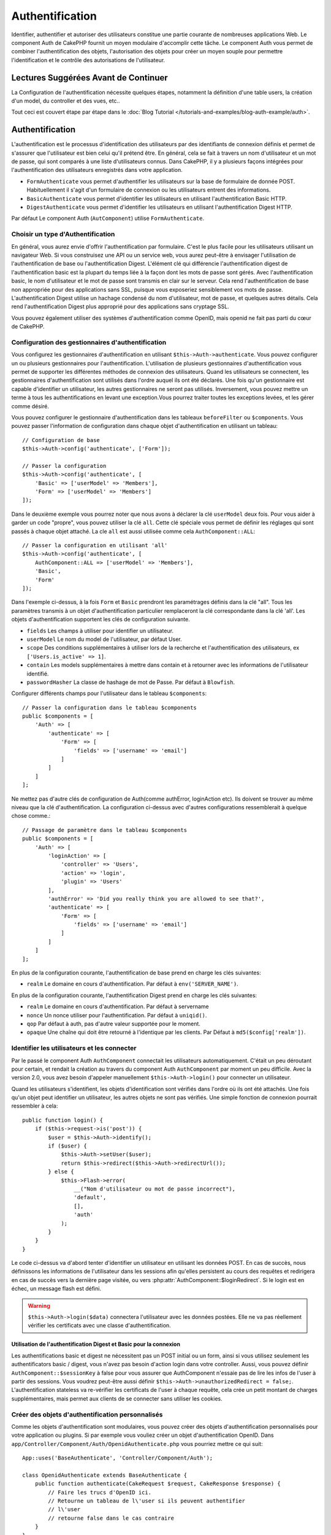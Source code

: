 Authentification
################

.. php:class:: AuthComponent(ComponentCollection $collection, array $config = [])

Identifier, authentifier et autoriser des utilisateurs constitue une
partie courante de nombreuses applications Web. Le component Auth de
CakePHP fournit un moyen modulaire d'accomplir cette tâche.
Le component Auth vous permet de combiner l'authentification des objets,
l'autorisation des objets pour créer un moyen souple pour permettre
l'identification et le contrôle des autorisations de l'utilisateur.

.. _authentication-objects:

Lectures Suggérées Avant de Continuer
=====================================

La Configuration de l'authentification nécessite quelques étapes, notamment
la définition d'une table users, la création d'un model, du controller et
des vues, etc..

Tout ceci est couvert étape par étape dans le
:doc:`Blog Tutorial </tutorials-and-examples/blog-auth-example/auth>`.

Authentification
================

L'authentification est le processus d'identification des utilisateurs
par des identifiants de connexion définis et permet de s'assurer que
l'utilisateur est bien celui qu'il prétend être. En général, cela se fait
à travers un nom d'utilisateur et un mot de passe, qui sont comparés
à une liste d'utilisateurs connus.
Dans CakePHP, il y a plusieurs façons intégrées pour l'authentification des
utilisateurs enregistrés dans votre application.

* ``FormAuthenticate`` vous permet d'authentifier les utilisateurs sur la
  base de formulaire de donnée POST. Habituellement il s'agit d'un formulaire
  de connexion ou les utilisateurs entrent des informations.
* ``BasicAuthenticate`` vous permet d'identifier les utilisateurs en
  utilisant l'authentification Basic HTTP.
* ``DigestAuthenticate`` vous permet d'identifier les utilisateurs en
  utilisant l'authentification Digest HTTP.

Par défaut Le component Auth (``AutComponent``) utilise ``FormAuthenticate``.

Choisir un type d'Authentification
----------------------------------

En général, vous aurez envie d'offrir l'authentification par formulaire.
C'est le plus facile pour les utilisateurs utilisant un navigateur Web.
Si vous construisez une API ou un service web, vous aurez peut-être à envisager
l'utilisation de l'authentification de base ou l'authentification Digest.
L'élément clé qui différencie l'authentification digest de l'authentification
basic est la plupart du temps liée à la façon dont les mots de passe sont gérés.
Avec l'authentification basic, le nom d'utilisateur et le mot de passe sont
transmis en clair sur le serveur. Cela rend l'authentification de base non
appropriée pour des applications sans SSL, puisque vous exposeriez sensiblement
vos mots de passe.
L'authentification Digest utilise un hachage condensé du nom d'utilisateur,
mot de passe, et quelques autres détails. Cela rend l'authentification
Digest plus approprié pour des applications sans cryptage SSL.

Vous pouvez également utiliser des systèmes d'authentification comme
OpenID, mais openid ne fait pas parti du cœur de CakePHP.

Configuration des gestionnaires d'authentification
--------------------------------------------------

Vous configurez les gestionnaires d'authentification en
utilisant ``$this->Auth->authenticate``.
Vous pouvez configurer un ou plusieurs gestionnaires pour l'authentification.
L'utilisation de plusieurs gestionnaires d'authentification vous permet de
supporter les différentes méthodes de connexion des utilisateurs.
Quand les utilisateurs se connectent, les gestionnaires d'authentification
sont utilisés dans l'ordre auquel ils ont été déclarés.
Une fois qu'un gestionnaire est capable d'identifier un utilisateur, les autres
gestionnaires ne seront pas utilisés. Inversement, vous pouvez mettre un terme
à tous les authentifications en levant une exception.Vous pourrez traiter
toutes les exceptions levées, et les gérer comme désiré.

Vous pouvez configurer le gestionnaire d'authentification dans les tableaux
``beforeFilter`` ou  ``$components``.
Vous pouvez passer l'information de configuration dans chaque objet
d'authentification en utilisant un tableau::

    // Configuration de base
    $this->Auth->config('authenticate', ['Form']);

    // Passer la configuration
    $this->Auth->config('authenticate', [
        'Basic' => ['userModel' => 'Members'],
        'Form' => ['userModel' => 'Members']
    ]);

Dans le deuxième exemple vous pourrez noter que nous avons à déclarer
la clé ``userModel`` deux fois. Pour vous aider à garder un code "propre",
vous pouvez utiliser la clé ``all``. Cette clé spéciale vous permet
de définir les réglages qui sont passés à chaque objet attaché.
La cle ``all`` est aussi utilisée comme cela
``AuthComponent::ALL``::

    // Passer la configuration en utilisant 'all'
    $this->Auth->config('authenticate', [
        AuthComponent::ALL => ['userModel' => 'Members'],
        'Basic',
        'Form'
    ]);

Dans l'exemple ci-dessus, à la fois ``Form`` et ``Basic`` prendront
les paramétrages définis dans la clé "all".
Tous les paramètres transmis à un objet d'authentification particulier
remplaceront la clé correspondante dans la clé 'all'.
Les objets d'authentification supportent les clés de configuration suivante.

- ``fields`` Les champs à utiliser pour identifier un utilisateur.
- ``userModel`` Le nom du model de l'utilisateur, par défaut User.
- ``scope`` Des conditions supplémentaires à utiliser lors de la recherche et
  l'authentification des utilisateurs, ex ``['Users.is_active' => 1]``.
- ``contain`` Les models supplémentaires à mettre dans contain et à retourner
  avec les informations de l'utilisateur identifié.
- ``passwordHasher`` La classe de hashage de mot de Passe. Par défaut à ``Blowfish``.

Configurer différents champs pour l'utilisateur dans le tableau ``$components``::

    // Passer la configuration dans le tableau $components
    public $components = [
        'Auth' => [
            'authenticate' => [
                'Form' => [
                    'fields' => ['username' => 'email']
                ]
            ]
        ]
    ];

Ne mettez pas d'autre clés de configuration de Auth(comme authError,
loginAction etc). Ils doivent se trouver au même niveau que la clé
d'authentification. La configuration ci-dessus avec d'autres configurations
ressemblerait à quelque chose comme.::

    // Passage de paramètre dans le tableau $components
    public $components = [
        'Auth' => [
            'loginAction' => [
                'controller' => 'Users',
                'action' => 'login',
                'plugin' => 'Users'
            ],
            'authError' => 'Did you really think you are allowed to see that?',
            'authenticate' => [
                'Form' => [
                    'fields' => ['username' => 'email']
                ]
            ]
        ]
    ];

En plus de la configuration courante, l'authentification de base
prend en charge les clés suivantes:

- ``realm`` Le domaine en cours d'authentification. Par défaut à
  ``env('SERVER_NAME')``.

En plus de la configuration courante, l'authentification Digest prend en charge
les clés suivantes:

- ``realm`` Le domaine en cours d'authentification. Par défaut à servername
- ``nonce`` Un nonce utiliser pour l'authentification. Par défaut à
  ``uniqid()``.
- ``qop`` Par défaut à auth, pas d'autre valeur supportée pour le moment.
- ``opaque`` Une chaîne qui doit être retourné à l'identique par les clients.
  Par Défaut à ``md5($config['realm'])``.

Identifier les utilisateurs et les connecter
--------------------------------------------

Par le passé le component Auth ``AuthComponent`` connectait les utilisateurs
automatiquement.
C'était un peu déroutant pour certain, et rendait la création au travers
du component Auth ``AuthComponent`` par moment un peu difficile.
Avec la version 2.0, vous avez besoin d'appeler manuellement
``$this->Auth->login()`` pour connecter un utilisateur.

Quand les utilisateurs s'identifient, les objets d'identification sont
vérifiés dans l'ordre où ils ont été attachés. Une fois qu'un objet
peut identifier un utilisateur, les autres objets ne sont pas vérifiés.
Une simple fonction de connexion pourrait ressembler à cela::

    public function login() {
        if ($this->request->is('post')) {
            $user = $this->Auth->identify();
            if ($user) {
                $this->Auth->setUser($user);
                return $this->redirect($this->Auth->redirectUrl());
            } else {
                $this->Flash->error(
                    __("Nom d'utilisateur ou mot de passe incorrect"),
                    'default',
                    [],
                    'auth'
                );
            }
        }
    }

Le code ci-dessus va d'abord tenter d'identifier un utilisateur en utilisant les
données POST. En cas de succès, nous définissons les informations de
l'utilisateur dans les sessions afin qu'elles persistent au cours des requêtes
et redirigera en cas de succès vers la dernière page visitée, ou vers
:php:attr:`AuthComponent::$loginRedirect`. Si le login est en échec, un message
flash est défini.

.. warning::

    ``$this->Auth->login($data)`` connectera l'utilisateur avec
    les données postées. Elle ne va pas réellement vérifier les certificats avec
    une classe d'authentification.

Utilisation de l'authentification Digest et Basic pour la connexion
~~~~~~~~~~~~~~~~~~~~~~~~~~~~~~~~~~~~~~~~~~~~~~~~~~~~~~~~~~~~~~~~~~~

Les authentifications basic et digest ne nécessitent pas un POST
initial ou un form, ainsi si vous utilisez seulement les authentificators
basic / digest, vous n'avez pas besoin d'action login dans votre controller.
Aussi, vous pouvez définir ``AuthComponent::$sessionKey`` à false pour vous
assurer que AuthComponent n'essaie pas de lire les infos de l'user
à partir des sessions. Vous voudrez peut-être aussi définir
``$this->Auth->unauthorizedRedirect = false;``. L'authentification stateless va
re-vérifier les certificats de l'user à chaque requête, cela crée un petit
montant de charges supplémentaires, mais permet aux clients de se connecter
sans utiliser les cookies.

Créer des objets d'authentification personnalisés
-------------------------------------------------

Comme les objets d'authentification sont modulaires, vous pouvez créer des
objets d'authentification personnalisés pour votre application ou plugins.
Si par exemple vous vouliez créer un objet d'authentification OpenID.
Dans ``app/Controller/Component/Auth/OpenidAuthenticate.php``
vous pourriez mettre ce qui suit::

    App::uses('BaseAuthenticate', 'Controller/Component/Auth');

    class OpenidAuthenticate extends BaseAuthenticate {
        public function authenticate(CakeRequest $request, CakeResponse $response) {
            // Faire les trucs d'OpenID ici.
            // Retourne un tableau de l\'user si ils peuvent authentifier
            // l\'user
            // retourne false dans le cas contraire
        }
    }

Les objets d'authentification devraient retourner ``false`` si ils ne peuvent
identifier l'utilisateur. Et un tableau d'information utilisateur si ils le
peuvent.Il n'est pas utile d'étendre (extend) ``BaseAuthenticate``, simplement
votre objet d'identification doit implémenter la méthode ``authenticate()``.
La class ``BaseAuthenticate`` fournie un nombre de méthode très utiles
communément utilisées. Vous pouvez aussi implémenter une méthode ``getUser()``
si votre objet d'identification doit supporter des authentifications sans
cookie ou sans état (stateless). Regardez les sections portant sur
l'authentification digest et basic plus bas pour plus d'information.

Utilisation d'objets d'authentification personnalisés
-----------------------------------------------------

Une fois votre objet d'authentification créer, vous pouvez les utiliser
en les incluant dans le tableau d'authentification AuthComponents::

    $this->Auth->authenticate = [
        'Openid', // objet d'authentification app
        'AuthBag.Combo', // plugin objet d'identification.
    ];

Création de systèmes d'authentification stateless
-------------------------------------------------

Les objets d'authentification peuvent implémenter une méthode ``getUser()``
qui peut être utilisée pour supporter les systèmes de connexion des
utilisateurs qui ne reposent pas sur les cookies. Une méthode getUser
typique regarde l'environnement de la requête (request/environnement) et
y utilise les informations d'identification de l'utilisateur.
L'authentification HTTP Basic utilise par exemple
``$_SERVER['PHP_AUTH_USER']`` et ``$_SERVER['PHP_AUTH_PW']`` pour les champs
username et password. Pour chaque requête, si un client ne supporte pas les
cookies, ces valeurs sont utilisées pour ré-identifier l'utilisateur et
s'assurer que c'est un utilisateur valide. Comme avec les méthodes
d'authentification de l'objet ``authenticate()``, la méthode ``getuser()``
devrait retourner un tableau d'information utilisateur en cas de succès,
et ``false`` en cas d'echec.::

    public function getUser($request) {
        $username = env('PHP_AUTH_USER');
        $pass = env('PHP_AUTH_PW');

        if (empty($username) || empty($pass)) {
            return false;
        }
        return $this->_findUser($username, $pass);
    }

Le contenu ci-dessus montre comment vous pourriez mettre en œuvre la méthode
getUser  pour les authentifications HTTP Basic.
La méthode ``_findUser()`` fait partie de ``BaseAuthenticate`` et identifie un
utilisateur en se basant sur un nom d'utilisateur et un mot de passe.

Gestion des requêtes non authentifiées
--------------------------------------

Quand un user non authentifié essaie d'accéder à une page protégée en premier,
la méthode `unauthenticated()` du dernier authenticator dans la chaîne est
appelée. L'objet d'authentification peut gérer la réponse d'envoi ou la
redirection appropriée et retourne `true` pour indiquer qu'aucune action
suivante n'est nécessaire. Du fait de l'ordre dans lequel vous spécifiez
l'objet d'authentification dans les propriétés de
`AuthComponent::$authenticate`.

Si authenticator retourne null, `AuthComponent` redirige l'user vers l'action
login. Si c'est une requête ajax et `AuthComponent::$ajaxLogin` est spécifiée,
cet element est rendu, sinon un code de statut HTTP 403 est retourné.

Afficher les messages flash de Auth
-----------------------------------

Pour afficher les messages d'erreur de session que Auth génère, vous devez
ajouter les lignes de code suivante dans votre layout. Ajoutez les deux lignes
suivantes au fichier ``app/View/Layouts/default.ctp`` dans la section body de
préférence avant la ligne content_for_layout.::

    echo $this->Flash->render();
    echo $this->Flash->render('auth');

Vous pouvez personnaliser les messages d'erreur, et les réglages que le
component Auth ``AuthComponent`` utilise. En utilisant ``$this->Auth->flash``
vous pouvez configurer les paramètres que le component Auth utilise pour
envoyer des messages flash. Les clés disponibles sont :

- ``element`` - L'element à utiliser, null par défaut.
- ``key`` - La clé a utiliser, 'auth' par défaut
- ``params`` - Le tableau des paramètres supplémentaires à utiliser, [] par défaut

En plus des paramètres de message flash, vous pouvez personnaliser d'autres
messages d'erreurs que le component AuthComponent utilise. Dans la partie
beforeFilter de votre controller, ou dans le paramétrage du component vous
pouvez utiliser ``authError`` pour personnaliser l'erreur à utiliser quand
l'authentification échoue::

    $this->Auth->authError = "Cette erreur se présente à l'utilisateur qui tente d'accéder à une partie du site qui est protégé.";

Parfois, vous voulez seulement afficher l'erreur d'autorisation après que
l'user se soit déja connecté. Vous pouvez supprimer ce message en configurant
sa valeur avec le boléen `false`.

Dans le beforeFilter() de votre controller, ou dans les configurations du
component::

    if (!$this->Auth->user()) {
        $this->Auth->authError = false;
    }

.. _hashing-passwords:

Hachage des Mots de Passe
-------------------------

Vous êtes responsable du hashage des mots de passe avant qu'ils soient stockés
dans la base de données, la façon la plus simple est d'utiliser une fonction
setter dans votre entity User::

    use \Cake\Auth\SimplePasswordHasher;
    class User extends Entity {

        // ...

        protected function _setPassword($password) {
            return (new SimplePasswordHasher)->hash($password);
        }

        // ...
    }

AuthComponent est configuré par défaut pour utiliser ``SimplePasswordHasher``
lors de la validation de clé utilisateur, donc aucun configuration
supplémentaire n'est nécessaire pour authentifier les utilisateurs.

``SimplePasswordHasher`` utilise l'algorythme de hashage bcrypt en interne,
qui est l'une des solutions les plus fortes pour hasher un mot de passe dans
l'industrie. Bien qu'il soit recommandé que vous utilisiez la classe de hash
de mot de passe, il se peut que vous gériez une base de données d'utilisateurs
dont les mots de passe ont été hashés différemment.

Créer des Classes de Hash de Mot de Passe Personnalisé
------------------------------------------------------

Pour utiliser un hasher de mot de passe différent, vous devez créer la classe
dans ``src/Auth/DumbPasswordHasher.php`` et intégrer les méthodes ``hash`` et
``check``::

    use \Cake\Auth\AbstractPasswordHasher;

    class DumbPasswordHasher extends AbstractPasswordHasher {

        public function hash($password) {
            return md5($password);
        }

        public function check($password, $hashed) {
            return md5($password) === $hashed;
        }
    }

Ensuite, vous devez configurer AuthComponent pour utiliser votre propre
hasher de mot de passe::

    public $components = [
        'Auth' => [
            'authenticate' => [
                'Form' => [
                    'passwordHasher' => [
                        'className' => 'Dumb',
                    ]
                ]
            ]
        ]
    ];

Supporter des système légaux est une bonne idée, mais il est encore mieux de
garder votre base de données avec les derniers outils de sécurité. La section
suivante va expliquer comment migrer d'un algorithme de hash vers celui par
défaut de CakePHP.

Changer les Algorithmes de Hashage
----------------------------------

CakePHP fournit un moyen propre de migrer vos mots de passe utilisateurs
d'un algorithme vers un autre, ceci est possible avec la classe
``FallbackPasswordHasher``. Supposons que vous utilisiez ``DumbPasswordHasher``
à partir de l'exemple précédent, vous pouvez configurer AuthComponent comme
suit::

    public $components = [
        'Auth' => [
            'authenticate' => [
                'Form' => [
                    'passwordHasher' => [
                        'className' => 'Fallback',
                        'hashers' => ['Simple', 'Dumb']
                    ]
                ]
            ]
        ]
    ];

le premier nom qui apparait dans la clé ``hashers`` indique quelle classe
est la préférée, et elle va remplacer les autres dans la liste si la
vérification n'est pas un succès.

Afin de mettre à jour les mots de passe ancien des utilisateurs à la volée, vous
pouvez changer la fonction login selon::

    public function login() {
        if ($this->request->is('post')) {
            if ($this->Auth->login()) {
                if ($this->Auth->loginProvider()->needsPasswordRehash()) {
                    $user = $this->Users->get($this->Auth->user('id'));
                    $user->password = $this->request->data('password');
                    $this->Users->save($user);
                }
                return $this->redirect($this->Auth->redirectUrl());
            }
            ...
        }
    }

Comme vous pouvez le voir, nous définissons le mot de passe en clair à nouveau
vers la propriété comme cela la fonction setter dans l'entity hashe le mot de
passe comme montré dans les exemples précédents et sauvegardent à nouveau vers
la base de données.

Hachage de mots de passe pour l'authentification Digest
~~~~~~~~~~~~~~~~~~~~~~~~~~~~~~~~~~~~~~~~~~~~~~~~~~~~~~~

Puisque l'authentification Digest nécessite un mot de passe haché dans un
format défini par la RFC. Respectivement pour hacher correctement un mot de
passe pour l'utilisation de l'authentification Digest vous devriez utilisez
la fonction spéciale ``DigestAuthenticate``. Si vous vous apprêtez à combiner
l'authentification Digest avec d'autres stratégies d'authentifications, il
est aussi recommandé de stocker le mot de passe  Digest dans une colonne
séparée, pour le hachage normal de mot de passe::

    class User extends AppModel {
        public function beforeSave($options = []) {
            // fabrique un mot de passe pour l'auth Digest.
            $this->data['User']['digest_hash'] = DigestAuthenticate::password(
                $this->data['User']['username'], $this->data['User']['password'], env('SERVER_NAME')
            );
            return true;
        }
    }

Les mots de passe pour l'authentification Digest ont besoin d'un peu plus
d'information que pour d'autres mots de passe hachés. Si vous utilisez le
component AuthComponent::password() pour le hachage Digest vous ne pourrez pas
vous connecter.

.. note::

    le troisième paramètre de DigestAuthenticate::password() doit correspondre
    à la valeur de la configuration 'realm' définie quand DigestAuthentication
    était configuré dans AuthComponent::$authenticate. Par défaut à
    ``env('SCRIPT_NAME)``. Vous devez utiliser une chaîne statique si vous
    voulez un hachage permanent dans des environnements multiples.

Creating custom password hasher classes
---------------------------------------
Custom password hasher classes need to extend the ``AbstractPasswordHasher``
class and need to implement the abstract methods ``hash()`` and ``check()``.
In ``app/Controller/Component/Auth/CustomPasswordHasher.php`` you could put
the following::

    App::uses('AbstractPasswordHasher', 'Controller/Component/Auth');

    class CustomPasswordHasher extends AbstractPasswordHasher {
        public function hash($password) {
            // stuff here
        }

        public function check($password, $hashedPassword) {
            // stuff here
        }
    }

Connecter les utilisateurs manuellement
---------------------------------------

Parfois, le besoin se fait sentir de connecter un utilisateur manuellement,
par exemple juste après qu'il se soit enregistré dans votre application. Vous
pouvez faire cela en appelant ``$this->Auth->setUser()`` avec les données
utilisateur que vous voulez pour la 'connexion'::

    public function register() {
        if ($this->User->save($this->request->data)) {
            $id = $this->User->id;
            $this->request->data['User'] = array_merge(
                $this->request->data['User'],
                ['id' => $id]
            );
            $this->Auth->setUser($this->request->data['User']);
            return $this->redirect('/users/home');
        }
    }

.. warning::

    Assurez-vous d'ajouter manuellement le nouveau User id au tableau passé
    à la méthode de ``setUser()``. Sinon vous n'aurez pas l'id utilisateur
    disponible.

Accéder à l'utilisateur connecté
--------------------------------

Une fois que l'utilisateur est connecté, vous avez souvent besoin
d'information particulière à propos de l'utilisateur courant. Vous pouvez
accéder à l'utilisateur en cours de connexion en utilisant
``AuthComponent::user()``. Cette méthode est statique, et peut être utilisée
globalement après le chargement du component Auth. Vous pouvez y accéder à la
fois avec l'instance d'une méthode ou comme une méthode statique::

    // Utilisez n'importe où
    AuthComponent::user('id')

    // Depuis l'intérieur du controler
    $this->Auth->user('id');

Déconnexion des utilisateurs
----------------------------

Éventuellement vous aurez besoin d'un moyen rapide pour dés-authentifier
les utilisateurs et les rediriger ou il devraient aller. Cette méthode
est aussi très pratique si vous voulez fournir un lien 'Déconnecte moi'
à l'intérieur de la zone membres de votre application ::

    public function logout() {
        $this->redirect($this->Auth->logout());
    }

La déconnexion des utilisateurs connectés avec l'authentification Basic
ou Digest est difficile à accomplir pour tous les clients. La plupart
des navigateurs retiennent les autorisations pendant qu'il restent ouvert.
Certains navigateurs peuvent être forcés en envoyant un code 401. Le
changement du realm de l'authentification est une autre solution qui
fonctionne pour certain clients.

.. _authorization-objects:

Autorisation
============

l'autorisation est le processus qui permet de s'assurer qu'un utilisateur
identifier/authentifier est autorisé à accéder aux ressources qu'il demande.
Il y a plusieurs gestionnaires d'autorisation intégrés, et vous
pouvez créer vos propres gestionnaires dans un plugin par exemple.

- ``ActionsAuthorize`` Utilise le Component AclComponent pour vérifier les
  permissions d'un niveau d'action.
- ``CrudAuthorize`` Utilise le Component Acl et les action -> CRUD mappings
  pour vérifier les permissions pour les ressources.
- ``ControllerAuthorize`` appelle ``isAuthorized()`` sur le controller actif,
  et utilise ce retour pour autoriser un utilisateur. C'est souvent le moyen
  le plus simple d'autoriser les utilisateurs.

Configurer les gestionnaires d'autorisation
-------------------------------------------

Vous configurez les gestionnaires d'autorisation en utilisant
``$this->Auth->authorize``. Vous pouvez configurer un ou plusieurs
gestionnaires . L'utilisation de plusieurs gestionnaires vous donnes la
possibilité d'utiliser plusieurs moyens de vérifier les autorisations.
Quand les gestionnaires d'autorisation sont vérifiés ils sont appelés
dans l'ordre ou ils sont déclarés. Les gestionnaires devraient retourner
false, s'il ne sont pas capable de vérifier les autorisation, ou bien si
la vérification a échouée. Le gestionnaire devrait retourner true si ils
sont capables de vérifier correctement les autorisations. Les gestionnaires
seront appelés dans l'ordre jusqu'à ce qu'un passe. Si toutes les
vérifications échoues , l'utilisateur sera redirigé vers la page
d'où il vient. Vous pouvez également stopper les autorisations
en levant une exception. Vous aurez besoin de traiter toutes les exceptions
levées, et les manipuler.

Vous pouvez configurer les gestionnaires d'autorisation dans le
``beforeFilter`` de votre controller ou , dans le tableau ``$components``.
Vous pouvez passer les informations de configuration dans chaque objet
d'autorisation, en utilisant un tableau::

    // paramétrage Basique
    $this->Auth->config('authorize', ['Controller']);

    // passage de paramètre
    $this->Auth->config('authorize', [
        'Actions' => ['actionPath' => 'controllers/'],
        'Controller'
    ]);

Tout comme ``authenticate``, ``authorize``, vous aident
à garder un code "propre, en utilisant la clé ``all``. Cette clé spéciale
vous aide à définir les paramètres qui sont passés à chaque objet attaché.
La clé all est aussi exposée comme ``AuthComponent::ALL``::

    // Passer la configuration en utilisant 'all'
    $this->Auth->config('authorize', [
        AuthComponent::ALL => ['actionPath' => 'controllers/'],
        'Actions',
        'Controller'
    ]);

Dans l'exemple ci-dessus, à la fois les ``Actions`` et le ``Controller`` auront
les paramètres définis pour la clé 'all'. Chaque paramètres passés a un objet
d'autorisation spécifique remplacera la clé correspondante dans la clé 'all'.
Le noyau authorize objects supporte les clés de configuration suivantes.

- ``actionPath`` Utilisé par ``ActionsAuthorize`` pour localiser le controller
  action ACO's dans l'arborescence ACO.
- ``actionMap`` Action -> CRUD mappings. Utilisé par ``CrudAuthorize`` et
  les objets d'autorisation qui veulent mapper les actions aux rôles CRUD.
- ``userModel`` Le nom du nœud ARO/Model dans lequel l'information utilisateur
  peut être trouvé. Utilisé avec ActionsAuthorize.

Si un utilisateur authentifié essaie d'aller à une URL pour laquelle il n'est
pas autorisé, il est redirigé vers l'URL de référence. Si vous ne voulez pas
cette redirection (souvent nécessaire quand vous utilisez un adaptateur
d'authentification stateless), vous pouvez définir l'option de configuration
``unauthorizedRedirect`` à ``false``. Cela fait que AuthComponent
lance une ``ForbiddenException`` au lieu de rediriger.

Création d'objets Authorize personnalisés
-----------------------------------------

Parce que les objets authorize sont modulables, vous pouvez créer des objets
authorize personnalisés dans votre application, ou plugins. Si par exemple
vous voulez créer un objet authorize LDAP. Dans
``src/Controller/Component/Auth/LdapAuthorize.php``, vous pourriez mettre
cela::

    namespace App\Controller\Component\Auth;

    use Cake\Controller\Component\Auth\BaseAuthorize;
    use Cake\Network\Request;

    class LdapAuthorize extends BaseAuthorize {
        public function authorize($user, Request $request) {
            // Do things for ldap here.
        }
    }

L'objet Authorize devrait retourner ``false`` si l'utilisateur se voit refuser
l'accès, ou si l'objet est incapable de faire un contrôle. Si l'objet est
capable de vérifier les accès de l'utilisateur, ``true`` devrait être retourné.
Ça n'est pas nécessaire d'étendre ``BaseAuthorize``,  il faut simplement que
votre objet authorize implémente la méthode ``authorize()``. La classe
``BaseAuthorize`` fournit un nombre intéressant de méthodes utiles qui
sont communément utilisées.

Utilisation d'objets Authorize personnalisés
~~~~~~~~~~~~~~~~~~~~~~~~~~~~~~~~~~~~~~~~~~~~

Une fois que vous avez créé votre objet authorize personnalisé, vous pouvez
l'utiliser en l'incluant dans le tableau authorize::

    $this->Auth->config('authorize', [
        'Ldap', // app authorize object.
        'AuthBag.Combo', // plugin authorize object.
    ]);

Ne pas utiliser d'autorisation
------------------------------

Si vous souhaitez ne pas utiliser les objets d'autorisation intégrés, et que
vous voulez gérer les choses entièrement à l'extérieur du Component Auth
(AuthComponent) vous pouvez définir
``$this->Auth->config('authorize', false);``. Par défaut le component Auth
démarre avec ``authorize = false``. Si vous n'utilisez pas de schéma
d'autorisation, assurez-vous de vérifier les autorisations vous-même dans la
partie beforeFilter de votre controller ou avec un autre component.

Rendre des Actions Publiques
----------------------------

Il y a souvent des actions de controller que vous souhaitez laisser
entièrement publiques, ou qui ne nécessitent pas de connexion utilisateur.
Le component Auth (AuthComponnent) est pessimiste, et par défaut interdit
l'accès. Vous pouvez marquer des actions comme publique en utilisant
``AuthComponent::allow()``. En marquant les actions comme publique, le
component Auth ne vérifiera pas la connexion d'un utilisateur, ni
n'autorisera la vérification des objets ::

    // Permet toutes les actions
    $this->Auth->allow();

    // Ne permet que les actions view et index.
    $this->Auth->allow('view', 'index');

    // Ne permet que les actions view et index.
    $this->Auth->allow(['view', 'index']);

Vous pouvez fournir autant de nom d'action dont vous avez besoin à ``allow()``.
Vous pouvez aussi fournir un tableau contenant tous les noms d'action.

Fabriquer des Actions qui requièrent des Autorisations
------------------------------------------------------

Par défaut, toutes les actions nécessitent une authorisation.
Cependant, si après avoir rendu les actions publiques, vous voulez révoquer les
accès publics. Vous pouvez le faire en utilisant ``AuthComponent::deny()``::

    // retire une action
    $this->Auth->deny('add');

    // retire toutes les actions .
    $this->Auth->deny();

    // retire un groupe d'actions.
    $this->Auth->deny('add', 'edit');
    $this->Auth->deny(['add', 'edit']);

Vous pouvez fournir autant de noms d'action que vous voulez à ``deny()``.
Vous pouvez aussi fournir un tableau contenant tous les noms d'action.

Utilisation de ControllerAuthorize
----------------------------------

ControllerAuthorize vous permet de gérer les vérifications d'autorisation dans
le callback d'un controller. C'est parfait quand vous avez des autorisations
très simples, ou que vous voulez utiliser une combinaison models + components à
faire pour vos autorisations, et ne voulez pas créer un objet authorize
personnalisé.

Le callback est toujours appelé  ``isAuthorized()`` et devrait retourner un
booléen pour indiquer si l'utilisateur est autorisé ou pas à accéder aux
ressources de la requête. Le callback est passé à l'utilisateur actif, il
peut donc être vérifié::

    class AppController extends Controller {
        public $components = [
            'Auth' => ['authorize' => 'Controller'],
        ];
        public function isAuthorized($user = null) {
            // Chacun des utilisateur enregistré peut accéder aux fonctions publiques
            if (empty($this->request->params['admin'])) {
                return true;
            }

            // Seulement les administrateurs peuvent accéder aux fonctions d'administration
            if (isset($this->request->params['admin'])) {
                return (bool)($user['role'] === 'admin');
            }

            // Par défaut n'autorise pas
            return false;
        }
    }

Le callback ci-dessus fournirait un système d'autorisation très simple
où seuls les utilisateurs ayant le rôle d'administrateur pourraient
accéder aux actions qui ont le préfixe admin.

API de AuthComponent
====================

Le component Auth est l'interface primaire à la construction de mécanisme
d'autorisation et d'authentification intégrée dans CakePHP.

Options de Configuration
------------------------

ajaxLogin
    Le nom d'une vue optionnelle d'un élément à rendre quand une requête AJAX
    est faite avec une session expirée invalide.
allowedActions
    Les actions du controller pour qui la validation de l'utilisateur n'est pas
    nécessaire.
authenticate
    Défini comme un tableau d'objets d'identifications que vous voulez utiliser
    quand les utilisateurs de connectent. Il y a plusieurs objets
    d'authentification dans le noyau, cf la section
    :ref:`authentication-objects`
authError
    Erreur à afficher quand les utilisateurs font une tentative d'accès à un
    objet ou une action à laquelle ils n'ont pas accès.

    You can suppress authError message from being displayed by setting this
    value to boolean ``false``.
authorize
    Défini comme un tableau d'objets d'autorisation que vous voulez utiliser
    quand les utilisateurs sont autorisés sur chaque requête, cf la section
    :ref:`authorization-objects`
flash
    Paramétrage à utiliser quand Auth à besoin de faire un message flash avec
    ``FlashComponent::set()``.
    Les clés disponibles sont:

    - ``element`` - L'élement à utiliser , par défaut à 'default'.
    - ``key`` - La clé à utiliser, par défaut à 'auth'.
    - ``params`` - Un tableau de paramètres supplémentaires à utiliser par
      défaut à []

loginAction
    Une URL (définie comme une chaîne de caractères ou un tableau) pour
    l'action du controller qui gère les connexions. Par défaut à
    ``/users/login``.
loginRedirect
    L' URL (définie comme une chaîne de caractères ou un tableau) pour l'action
    du controller où les utilisateurs doivent être redirigés après la
    connexion. Cette valeur sera ignorée si l'utilisateur à une valeur
    ``Auth.redirect`` dans sa session.
logoutRedirect
    L'action par défaut pour rediriger l'utilisateur quand il se déconnecte.
    Alors que le component Auth ne gère pas les redirection post-logout,
    une URL de redirection sera retournée depuis
    :php:meth:`AuthComponent::logout()`. Par défaut à
    :php:attr:`AuthComponent::$loginAction`.
unauthorizedRedirect
    Contrôle la gestion des accès non autorisés. Par défaut, un utilisateur
    non autorisé est redirigé vers l'URL référente ou vers
    ``AuthComponent::$loginAction`` ou '/'.
    Si défini à false, une exception ForbiddenException est lancée au lieu de
    la redirection.

.. php:attr:: sessionKey

    Le nom de la clé de session où les enregistrements de l'utilisateur actuel
    sont enregistrés. Si ça n'est pas spécifié, ce sera "Auth.User".

.. php:method:: allow($action, [$action, ...])

    Définit une ou plusieurs actions comme publiques, cela signifie
    qu'aucun contrôle d'autorisation ne sera effectué pour les actions
    spécifiées. La valeur spéciale  ``'*'`` marquera les actions du controller
    actuelle comme publique. Sera mieux utilisé dans la méthode beforeFilter de
    votre controller.

.. php:method:: deny($action, [$action, ...])

    Basculer une ou plusieurs actions précédemment déclarées comme publique
    en méthodes non publiques. Ces méthodes requièrent une authorization. Sera
    mieux utilisé dans la méthode beforeFilter de votre controller.

.. php:method:: flash($message)

    Définit un message flash. Utilise le component Session, et prend les
    valeurs depuis :php:attr:`AuthComponent::$flash`.

.. php:method:: identify()

    Cette méthode est utilisée par le component Auth pour identifier un
    utilisateur en se basant sur les informations contenues dans la requête
    courante.

.. php:method:: initialize($Controller)

   Initialise le component Auth pour une utilisation dans le controller.

.. php:method:: isAuthorized($user = null, $request = null)

    Utilise les adaptateurs d'autorisation configurés pour vérifier
    qu'un utilisateur est configuré ou non. Chaque adaptateur sera vérifié dans
    l'ordre, si chacun d'eux retourne true, alors l'utilisateur sera autorisé
    pour la requête.

.. php:method:: setUser(array $user)

    :param array $user: Un tableau de données d'utilisateurs connectés.

    Prend un tableau de données de l'utilisateur à connecter et écrit la session
    pour permettre une persistence à travers les requêtes.
    Permet la connexion manuelle des utilisateurs.

.. php:method:: logout()

    :return: Une chaîne URL où rediriger l'utilisateur déconnecté.

    Déconnecte l'utilisateur actuel.

.. php:method:: mapActions($map = [])

    Mappe les noms d'action aux opérations CRUD. Utilisé par les
    authentifications basées sur le controller. Assurez-vous d'avoir
    configurée la propriété authorize avant d'appeler cette méthode. Ainsi
    cela déléguera $map à tous les objets autorize attachés.

.. php:method:: redirectUrl($url = null)

    Si il n'y a pas de paramètre passé, elle obtient l'authentification de
    redirection de l'URL. Passe une URL pour définir la destination ou un
    utilisateur devrait être redirigé lors de la connexion. Se repliera vers
    :php:attr:`AuthComponent::$loginRedirect` si il n'y a pas de valeur de
    redirection stockée.

.. php:staticmethod:: user($key = null)

    :param string $key: La clé des données utilisateur que vous voulez
      récupérer.Si elle est null, tous les utilisateurs seront retournés. Peut
      aussi être appelée comme une instance de méthode.

    Prend les données concernant de l'utilisateur connecté, vous pouvez
    utiliser une clé propriétaire pour appeler une donnée spécifique à propos
    d'un utilisateur::

        $id = $this->Auth->user('id');

    Si l'utilisateur courant n'est pas connecté ou que la clé n'existe pas
    null sera retourné.


.. meta::
    :title lang=fr: Authentification
    :keywords lang=fr: authentication handlers,array php,basic authentication,web application,different ways,credentials
